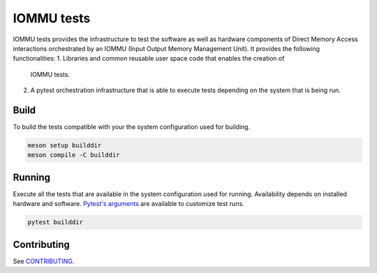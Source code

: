 ===========
IOMMU tests
===========

IOMMU tests provides the infrastructure to test the software as well as
hardware components of Direct Memory Access interactions orchestrated by an
IOMMU (Input Output Memory Management Unit). It provides the following
functionalities:
1. Libraries and common reusable user space code that enables the creation of
   IOMMU tests.
2. A pytest orchestration infrastructure that is able to execute tests
   depending on the system that is being run.

Build
=====

To build the tests compatible with your the system configuration used for
building.

.. code-block:: shell

        meson setup builddir
        meson compile -C builddir

Running
=======

Execute all the tests that are available in the system configuration used for
running. Availability depends on installed hardware and software. `Pytest's
arguments`_ are available to customize test runs.

.. _Pytest's arguments: https://docs.pytest.org/en/6.2.x/usage.html

.. code-block:: shell

        pytest builddir

Contributing
============

See `CONTRIBUTING <CONTRIBUTING>`_.

